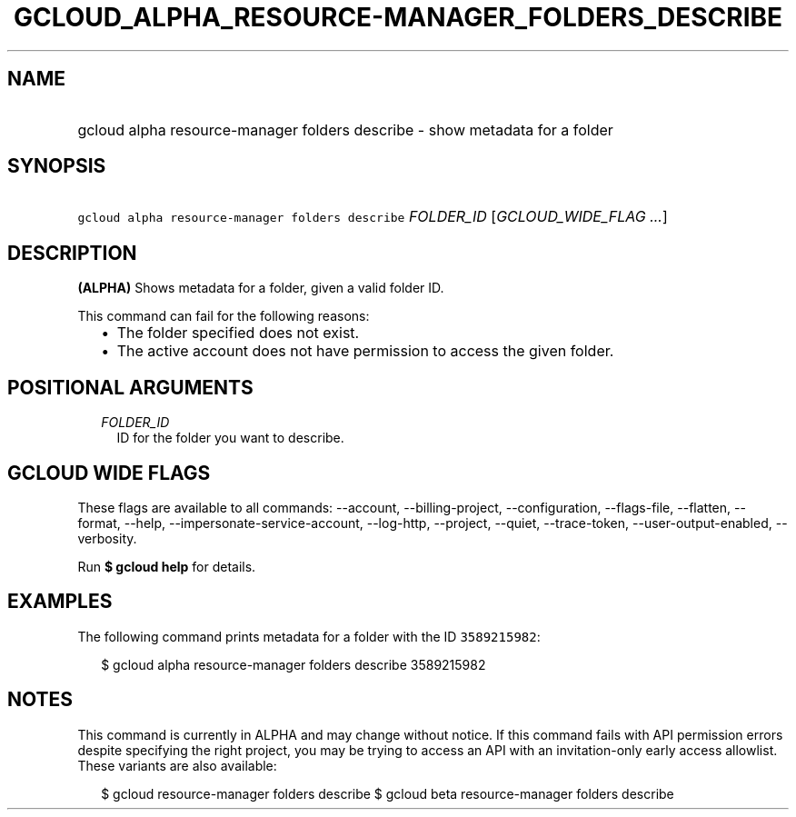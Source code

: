 
.TH "GCLOUD_ALPHA_RESOURCE\-MANAGER_FOLDERS_DESCRIBE" 1



.SH "NAME"
.HP
gcloud alpha resource\-manager folders describe \- show metadata for a folder



.SH "SYNOPSIS"
.HP
\f5gcloud alpha resource\-manager folders describe\fR \fIFOLDER_ID\fR [\fIGCLOUD_WIDE_FLAG\ ...\fR]



.SH "DESCRIPTION"

\fB(ALPHA)\fR Shows metadata for a folder, given a valid folder ID.

This command can fail for the following reasons:
.RS 2m
.IP "\(bu" 2m
The folder specified does not exist.
.IP "\(bu" 2m
The active account does not have permission to access the given folder.
.RE
.sp



.SH "POSITIONAL ARGUMENTS"

.RS 2m
.TP 2m
\fIFOLDER_ID\fR
ID for the folder you want to describe.


.RE
.sp

.SH "GCLOUD WIDE FLAGS"

These flags are available to all commands: \-\-account, \-\-billing\-project,
\-\-configuration, \-\-flags\-file, \-\-flatten, \-\-format, \-\-help,
\-\-impersonate\-service\-account, \-\-log\-http, \-\-project, \-\-quiet,
\-\-trace\-token, \-\-user\-output\-enabled, \-\-verbosity.

Run \fB$ gcloud help\fR for details.



.SH "EXAMPLES"

The following command prints metadata for a folder with the ID \f53589215982\fR:

.RS 2m
$ gcloud alpha resource\-manager folders describe 3589215982
.RE



.SH "NOTES"

This command is currently in ALPHA and may change without notice. If this
command fails with API permission errors despite specifying the right project,
you may be trying to access an API with an invitation\-only early access
allowlist. These variants are also available:

.RS 2m
$ gcloud resource\-manager folders describe
$ gcloud beta resource\-manager folders describe
.RE

